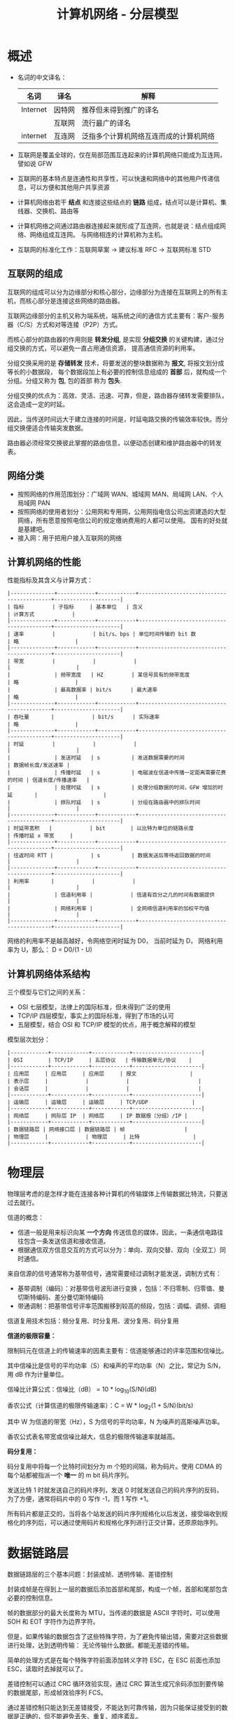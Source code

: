 #+TITLE:      计算机网络 - 分层模型

* 目录                                                    :TOC_4_gh:noexport:
- [[#概述][概述]]
  - [[#互联网的组成][互联网的组成]]
  - [[#网络分类][网络分类]]
  - [[#计算机网络的性能][计算机网络的性能]]
  - [[#计算机网络体系结构][计算机网络体系结构]]
- [[#物理层][物理层]]
- [[#数据链路层][数据链路层]]
  - [[#crc-循环效验][CRC 循环效验]]
  - [[#模-2-运算][模 2 运算]]
  - [[#csmacd-协议][CSMA/CD 协议]]
- [[#网络层][网络层]]
  - [[#分类的-ip-地址][分类的 IP 地址]]
  - [[#arp-协议][ARP 协议]]
  - [[#ip-数据报的格式][IP 数据报的格式]]
  - [[#ip-层分组转发算法][IP 层分组转发算法]]
  - [[#划分子网][划分子网]]
  - [[#子网分组转发][子网分组转发]]
  - [[#构造超网][构造超网]]
  - [[#rip-协议和-ospf-协议][RIP 协议和 OSPF 协议]]
- [[#运输层][运输层]]
- [[#应用层][应用层]]

* 概述
  + 名词的中文译名：
    |----------+--------+----------------------------------------|
    | 名词     | 译名   | 解释                                   |
    |----------+--------+----------------------------------------|
    | Internet | 因特网 | 推荐但未得到推广的译名                 |
    |          | 互联网 | 流行最广的译名                         |
    | internet | 互连网 | 泛指多个计算机网络互连而成的计算机网络 |
    |----------+--------+----------------------------------------|

  + 互联网是覆盖全球的，仅在局部范围互连起来的计算机网络只能成为互连网，譬如说 GFW

  + 互联网的基本特点是连通性和共享性，可以快速和网络中的其他用户传递信息，可以方便和其他用户共享资源

  + 计算机网络由若干 *结点* 和连接这些结点的 *链路* 组成，结点可以是计算机、集线器、交换机、路由等

  + 计算机网络之间通过路由器连接起来就形成了互连网，也就是说：结点组成网络、网络组成互连网。
    与网络相连的计算机称为主机。

  + 互联网的标准化工作：互联网草案 -> 建议标准 RFC -> 互联网标准 STD

** 互联网的组成
   互联网的组成可以分为边缘部分和核心部分，边缘部分为连接在互联网上的所有主机，而核心部分是连接这些网络的路由器。
  
   互联网边缘部分的主机又称为端系统，端系统之间的通信方式主要有：客户-服务器（C/S）方式和对等连接（P2P）方式。

   而核心部分的路由器的作用则是 *转发分组*, 是实现 *分组交换* 的关键构建，通过分组交换的方式，可以避免一直占用通信资源，
   提高通信资源的利用率。

   分组交换采用的是 *存储转发* 技术，将要发送的整块数据称为 *报文*, 将报文划分成等长的小数据段，
   每个数据段加上有必要的控制信息组成的 *首部* 后，就构成一个分组。分组又称为 *包*, 包的首部 称为 *包头*.

   分组交换的优点为：高效、灵活、迅速、可靠，但是，路由器存储转发需要排队，这会造成一定的时延。

   因此，当传送时间远大于建立连接的时间是，时延电路交换的传输效率较快。而分组交换便适合传输突发数据。

   路由器必须经常交换彼此掌握的路由信息，以便动态创建和维护路由器中的转发表。
   
** 网络分类
   + 按照网络的作用范围划分：广域网 WAN、城域网 MAN、局域网 LAN、个人局域网 PAN
   + 按照网络的使用者划分：公用网和专用网，公用网指电信公司出资建造的大型网络，所有愿意按照电信公司的规定缴纳费用的人都可以使用。
     国有的好处就是基建吧。
   + 接入网：用于把用户接入互联网的网络

** 计算机网络的性能
   性能指标及其含义与计算方式：
   #+begin_example
     |--------------+------------+------------+------------------------------------------+---------------------|
     | 指标         | 子指标     | 基本单位   | 含义                                     | 计算方式            |
     |--------------+------------+------------+------------------------------------------+---------------------|
     | 速率         |            | bit/s、bps | 单位时间传输的 bit 数                    | 略                  |
     |--------------+------------+------------+------------------------------------------+---------------------|
     | 带宽         |            |            |                                          |                     |
     |              | 频带宽度   | HZ         | 某信号具有的频带宽度                     | 略                  |
     |              | 最高数据率 | bit/s      | 最大速率                                 | 略                  |
     |--------------+------------+------------+------------------------------------------+---------------------|
     | 吞吐量       |            | bit/s      | 实际速率                                 | 略                  |
     |--------------+------------+------------+------------------------------------------+---------------------|
     | 时延         |            |            |                                          |                     |
     |              | 发送时延   | s          | 发送数据需要的时间                       | 数据帧长度/发送速率 |
     |              | 传播时延   | s          | 电磁波在信道中传播一定距离需要花费的时间 | 信道长度/传播速率   |
     |              | 处理时延   | s          | 处理分组数据的时间，GFW 增加的时延       |                     |
     |              | 排队时延   | s          | 分组在路由器中的排队时间                 |                     |
     |--------------+------------+------------+------------------------------------------+---------------------|
     | 时延带宽积   |            | bit        | 以比特为单位的链路长度                   | 传播时延 x 带宽     |
     |--------------+------------+------------+------------------------------------------+---------------------|
     | 往返时间 RTT |            | s          | 数据发送后等待返回数据的时间             |                     |
     |--------------+------------+------------+------------------------------------------+---------------------|
     | 利用率       |            |            |                                          |                     |
     |              | 信道利用率 |            | 信道有百分之几的时间有数据提供           |                     |
     |              | 网络利用率 |            | 全网络信道利用率的加权平均值             |                     |
     |--------------+------------+------------+------------------------------------------+---------------------|
   #+end_example

   网络的利用率不是越高越好，令网络空闲时延为 D0， 当前时延为 D， 网络利用率为 U，那么： D = D0/(1 - U)

** 计算机网络体系结构
   三个模型与它们之间的关系：
   + OSI 七层模型，法律上的国际标准，但未得到广泛的使用
   + TCP/IP 四层模型，事实上的国际标准，得到了市场的认可
   + 五层模型，结合 OSI 和 TCP/IP 模型的优点，用于概念解释的模型

   模型层次划分：
   #+begin_example
     |------------+------------+------------+----------------------|
     | OSI        | TCP/IP     | 五层协议   | 传输数据单元/协议    |
     |------------+------------+------------+----------------------|
     | 应用层     | 应用层     | 应用层     | 报文                 |
     | 表示层     |            |            |                      |
     | 会话层     |            |            |                      |
     |------------+------------+------------+----------------------|
     | 运输层     | 运输层     | 运输层     | TCP/UDP              |
     |------------+------------+------------+----------------------|
     | 网络层     | 网际层 IP  | 网络层     | IP 数据报（分组）/IP |
     |------------+------------+------------+----------------------|
     | 数据链路层 | 网络接口层 | 数据链路层 | 帧                   |
     | 物理层     |            | 物理层     | 比特                 |
     |------------+------------+------------+----------------------|
   #+end_example

* 物理层
  物理层考虑的是怎样才能在连接各种计算机的传输媒体上传输数据比特流，只要送过去就行。
  
  信道的概念：
  + 信道一般是用来标识向某 *一个方向* 传送信息的媒体，因此，一条通信电路往往包含一条发送信道和接收信道。
  + 根据通信双方信息交互的方式可以分为：单向、双向交替、双向（全双工）同时通信。

  来自信源的信号通常称为基带信号，通常需要经过调制才能发送，调制方式有：
  + 基带调制（编码）：对基带信号波形进行变换 ，包括：不归零制、归零值、曼切斯特编码、差分曼切斯特编码
  + 带通调制：把基带信号评率范围搬移到较高的频段，包括：调幅、调频、调相

  信道复用技术包括：频分复用、时分复用、波分复用、码分复用

  *信道的极限容量：*
  
  限制码元在信道上的传输速率的因素主要有：信道能够通过的评率范围和信噪比。

  其中信噪比是信号的平均功率（S）和噪声的平均功率（N）之比，常记为 S/N，用 dB 作为计量单位。

  信噪比计算公式：信噪比（dB） = 10 * log_10(S/N)(dB)

  香农公式（计算信道的极限传输速率）：C = W * log_2(1 + S/N)(bit/s)
  
  其中 W 为信道的带宽（Hz），S 为信号的平均功率，N 为噪声的高斯噪声功率。

  香农公式表名带宽或信噪比越大，信息的极限传输速率就越高。

  *码分复用：*
  
  码分复用中将每一个比特时间划分为 m 个短的间隔，称为码片。使用 CDMA 的每个站都被指派一个 *唯一* 的 m bit 码片序列。

  发送比特 1 时就发送自己的码片序列，发送 0 时就发送自己的码片序列的反码，为了方便，通常将码片中的 0 写作 -1，而 1 写作 +1。

  所有码片都是正交的，当将各个站发送的码片序列规格化以后发送，接受端收到规格化的序列后，可以通过使用码片和规格化序列进行正交计算，还原原始序列。

* 数据链路层
  数据链路层的三个基本问题：封装成帧、透明传输、差错控制

  封装成帧是在得到上一层的数据后添加首部和尾部，构成一个帧，首部和尾部包含必要的控制信息。

  帧的数据部分的最大长度称为 MTU，当传递的数据是 ASCII 字符时，可以使用 SOH 和 EOT 字符作为边界字符。

  但是，如果传输的数据包含了这些特殊字符，为了避免传输出错，需要对这些数据进行处理，达到透明传输：
  无论传输什么数据，都能无差错的传输。

  简单的处理方式是在每个特殊字符前面添加转义字符 ESC，在 ESC 前面也添加 ESC，读取时去掉就可以了。

  差错控制可以通过 CRC 循环效验实现，通过 CRC 算法生成冗余码添加到要传输的数据尾部，形成帧效验序列 FCS。

  通过差错控制只能达到无差错接受，不能达到可靠传输，因为只能保证接受到的数据是正确的，但不能避免丢失、重复、顺序紊乱。

  需要注意不同协议传输的帧是不一样的：
  + 点对点协议 - PPP 帧
  + 以太网-广播信道 - MAC 帧

  注意事项：
  + 路由器连接多少个网络就有多少个 MAC 地址


** CRC 循环效验
   假设需要校验的数据为 M，除数为 P，P 的位数为 N，那么 CRC 效验过程为：
   1. 在数据 M 尾添加 N - 1 个零作为被除数
   2. 被除数模 2 除以 P，得到的 *余数* 添加到 M 的末尾
   3. 接收方将得到的数据模 2 除以除数 P，判断得到的余数是否为 0

   表示除数的方式：
   P(X) = X^3 + X^2 + 1, P = 1101, 最高位对应 X^3，对低位对应 X^0

   取商的方式：根据余数判断，余数首位是什么就商什么

** 模 2 运算
   模 2 运算的核心就是异或运算：
   |-----------+---------------------------------------|
   | 运算      | 规则                                  |
   |-----------+---------------------------------------|
   | 模 2 加法 | 异或                                  |
   | 模 2 减法 | 异或                                  |
   | 模 2 乘法 | 将每步的中间结果用模 2 加法的方式相加 |
   | 模 2 除法 | 每步使用模 2 减法进行运算             |
   |-----------+---------------------------------------|   

** CSMA/CD 协议
   CSMA/CD 协议的特点：
   1) 多点接入：说明这是总线网络，许多计算机以多点接入的方式连接在一根总线上
   2) 载波监听：无论是在发送前还是在发送中，每个站点都必须不听地检测信道，查看总线上是否有其他计算机在发送数据
   3) 碰撞检测：边发送边监听，如果在两倍总线端到端的传播时延内收到数据，说明发生了碰撞

   两倍总线端到端的传播时延被称为争用期，如果在争用期检测到碰撞，就延迟发送。

   使用 CSMA/CD  协议的站点不肯能同时发送和接收，因此只能进行双向交替（半全工）通信。

* 网络层
  网络层向上只提供简单灵活的、无连接的、尽最大努力交付的数据包服务，即：网络层不提供服务质量的承诺。

  直接交付与间接交付：
  + 直接交付：当目标主机就在本网络，就直接将数据报发送给目标主句，不经过路由器转发
  + 间接交付：当目标主机不在本网络，就将数据报交付给路由器间接转发

** 分类的 IP 地址
   分类的 IP 地址将 IP 地址划分为 5 类，分别为 A、B、C、D、E 类，其中：
   + A、B、C 类地址为单播地址，属于最常用的地址
   + D 类地址为多播地址，即：一对多通信
   + E 类地址属于保留地址
     
   划分方式是将 IP 地址划分为两个部分，分别为网络号和主机号，不同网络的类型通过前缀区分。

   A、B、C 三类网络地址中的保留地址：
   |------+-----------------+--------------------------------------------------------------------------|
   | 分类 |        保留地址 | 解释                                                                     |
   |------+-----------------+--------------------------------------------------------------------------|
   | A    |         0.0.0.0 | 网络号全为零表示本网络，主机号全为零表示本主机，即：表示本网络上的本主机 |
   |      | 127.xxx.xxx.xxx | 网络号为 127，保留作为本地软件环回测试地址                               |
   |------+-----------------+--------------------------------------------------------------------------|
   | B    |       128.0.0.0 | 保留不做指派，最小网络地址为 128.1.0.0                                   |
   |------+-----------------+--------------------------------------------------------------------------|
   | C    |       192.0.0.0 | 保留不做指派，最小网络地址为 192.1.0.0                                   |
   |------+-----------------+--------------------------------------------------------------------------|

   除了网络地址的划分以外，还有主机地址的划分，其中，主机号全为 0 和主机号全为 1 的地址都是不划分的。
   分别用作表示本主机和本网络上的所有主机使用。

   特殊的 IP 地址汇总：
   1) 网络号全为 0 的 IP 地址，只存在于 A 类地址之中，表示本网络，只能作为源地址使用
   2) 主机号全为 0 的 IP 地址，表示本主机
   3) 主机号全为 1 的 IP 地址，表示本网络上的所有主机，只能作为广播地址使用
   4) 网络号为 127 的 IP 地址，只存在于 A 类地址之中，用于本地软件的环回测试
   5) IP 地址 255.255.255.255，网络号和主机号都是 1，用于在本网络上进行广播，只能作为目的地址

   IP 地址的重要特点：
   1) IP 地址管理机构只分配网络号，主机号有分配到网络号的机构进行分配，路由器也只根据网络号转发分组
   2) 一台主机连接到两个物理上时必然存在两个 IP 地址，两个地址的网络号必然不同
   3) 一个网络是值具有相同网络号的主机的集合，也就是说，只要网络号一样，不管你是怎么连起来的，就都是一个网络
   4) 所有分配到网络号的网络都是平等的

** ARP 协议
   主机在连接到不同的网络时 IP 地址会发生改变，但是 MAC 地址不会发生变化，而底层发送数据依赖的也是 MAC 地址，
   使用 IP 的原因主要是为了屏蔽底层的细节。

   因此，发送数据报时还需要找到目标 IP 对应的 MAC 地址，这一点通过 ARP 协议完成。

   ARP 协议全称为地址解析协议，其工作原理十分简单：
   1) 在每一台主机上都设有一个 ARP 高速缓存，里面保存有本局域网上的各主机和路由器的 IP 地址到 MAC 地址的映射表
   2) 发送数据报找不到目标 IP 的 MAC 地址时，就向本局域网上的所有主机发送广播，符合目标 IP 地址的主机将自己的 MAC 发送回来
   3) 当目标 IP 不在本局域网上时，就由路由器来转发数据报，进而间接获取目标主机的 MAC 地址

   ARP 分组的格式：
   + 请求分组：本机 IP，本机硬件地址，目标 IP
   + 响应分组：本机 IP，本机硬件地址

   使用 ARP 的四种典型情况：
   |--------+--------------------+----------------------------------------------------|
   | 发送方 | 目标               | 操作                                               |
   |--------+--------------------+----------------------------------------------------|
   | 主机   | 同网络上的其他主机 | 直接发送请求分组，等待响应                         |
   | 主机   | 其他网络上的主机   | 发送请求分组（广播）给路由器，剩下工作由路由器完成 |
   | 路由器 | 同网络上的主机     | 直接发送请求分组，等待响应                         |
   | 路由器 | 其他网络上的主机   | 发送请求分组（广播）给另一个路由器                 |
   |--------+--------------------+----------------------------------------------------|
   
** IP 数据报的格式
   IP 数据报中的重要字段：
   + 标识：相同数据报的标识相同，当数据报在底层被分组时，可以保证在接受时将相同的数据报组合起来
   + 标志：标志位 MF 表示该分组后面是否还存在分片，标志位 DF 表示是否允许分片
   + 片偏移：表示较长的分组在分片后，某片在原分组中的相对位置。每个数据分片的长度必然为 8 字节的整数倍，
     发送的分片的实际大小还需要加上 IP 数据报首部的大小（20 字节）。
   + 生长时间 TTL：允许经过的最大跳数，避免数据报一直在网络上跳
   + 首部校验和：只检验数据报首部，不检验数据部分，计算方式如下：
     1) 先把 IP 数据报首部划分为 16 位字的序列，并将校验和字段置为 0
     2) 用反码算术运算吧所有 16 位子序列相加，将得到的 *和的反码* 写入校验和字段
     3) 接收方直接将首部划分得到的 16 为子序列相加取反，如果结果为 0，则效验通过
        
   反码相加：就是二进制加法，只不过最高位相加产生进位的话计算结果要加 1

   更多内容请参考：计算机网络第七版 - 谢希仁 - P128

** IP 层分组转发算法
   路由表中包含的条目：目的网络地址和下一跳地址：
   1) 从数据包首部得到目标主机的网络地址 N
   2) 如果 N 就是与路由器相连的网络就直接交付，否则进行间接交付，执行 3
   3) 如果路由表中存在和目标 IP 相同的特定 *主机路由*, 就把数据报发送给指定的下一跳路由，否则执行 4
   4) 如果路由表中存在到的网络 N 的路由，就把数据报发送给指定的下一跳路由，否则执行 5
   5) 如果路由表中存在默认路由，就将数据包转发给默认路由，否则执行 6
   6) 报告转发分组出错

** 划分子网
   划分子网的方法是从主机号借几位来作为 *子网号*, 因此，划分子网的 IP 格式为：网络号 + 子网号 + 主机号。

   通过将 IP 地址和子网掩码进行与运算可以得到目标网络号（网络号 + 子网号）。这种划分方式仍然要除去主机号全为 1 和全为 0 的主机号。

   子网可以拥有的主机数为：2 ** 子网位数 - 2

   子网的划分虽然会减少网络上主机的数量，但是能够增加 IP 空间的利用率。

** 子网分组转发
   路由表中包含的条目：目的网络地址、子网掩码和下一跳地址：
   1) 从数据包首部得到目标 IP 地址 D
   2) 先将 D 与路由器直接相连的网络逐个检查，用各网络的子网掩码和 D 进行与运算，如果网络地址匹配，就直接交付，否则执行 3
   3) 如果路由表中存在和目标 IP 相同的特定 *主机路由*, 就把数据报发送给指定的下一跳路由，否则执行 4
   4) 对路由器中的每一行，用其中的子网掩码和 D 进行与运算，得到网络地址 N，如果和该行匹配，就转发到指明的下一跳路由器，否则执行 5
   5) 如果路由表中存在默认路由，就将数据包转发给默认路由，否则执行 6
   6) 报告转发分组出错

** 构造超网
   CIDR 无分类编制，IP 地址组成为：网络前缀 + 主机号，每个 CIDR 网络必然存在子网掩码，根据子网掩码的长度使用斜线记法。

   子网掩码的长度表示有多少个 1.

   斜线记法：IP 地址/子网掩码长度，比如：0.0.0.0/0

   可以通过：网络号* 的形式表示该网络中的任意主机，如：000101000*

   CIDR 编制中主机号全 0 和 全 1 依然为保留地址。
   
   CIDR 分组的转发方式和子网分组转发基本相同，只不过，可能存在多个匹配网络地址的情况，这时取最长匹配目标转发。

   比如：206.0.71.130 同时和 206.0.68.0/22 和 206.0.71.128/25 相匹配，此时取 206.0.71.128/25

** RIP 协议和 OSPF 协议
   RIP 协议和 OSPF 协议都是路由选择算法，当多个路由都可以到的目标网络时，就需要通过路由选择算法选择一个更加高效快速的路由。

   RIP 协议和相邻的路由交换路由表信息，每间隔一段时间就进行一次交换。

   RIP 使用的方法是距离向量算法，其中距离通常用 *跳数* 来衡量，对每个相邻路由法过来的 RIP 报文，进行以下操作：
   1) 对于地址 X 的相邻路由发来的 RIP 报文，首先把报文所有项目中的下一跳地址都修改为 X，并将距离加 1.
   2) 根据报文中的目标网络进行更新操作：
      + 路由表中无该目标网络，就添加到路由表
      + 路由表中有该目标网络，下一跳和 X 相同，进行更新
      + 路由表中有该目标网络，下一跳和 X 不同，比较更新
   3) 若连续三分钟没有收到相邻路由器的更新路由表，就把此路由表记为不可达的路由器，及把距离设为 16

   报文包含：目标网络，距离，下一跳路由器
   
   OSPF 协议会将相邻路由的状态信息发送至所有路由器，路由器将保存所有信息，然后根据保存的数据构造出路由表，可以用 Dijkstra 算法实现。

   和 RIP 协议的差别：
   + OSPF 向所有路由器发送信息，RIP 只想相邻路由发送信息
   + OSPF 发送的是链路状态信息，RIP 发送的是到所有网络的距离和下一跳路由器
   + OSPF 只有在链路状态变化时才进行发送，RIP 每隔一段时间发送一次

* 运输层
  请参考：计算机网络第七版 - 谢希仁 - P203

* 应用层
  使用 UDP 和 TCP 协议的各种应用程序和应用层协议：
  |----------------+------------+------------|
  | 应用           | 应用层协议 | 运输层协议 |
  |----------------+------------+------------|
  | 域名解析       | DNS        | UDP        |
  | 电子邮件       | SMTP       | TCP        |
  | 万维网         | HTTP       | TCP        |
  | 文件传送       | FTP        | TCP        |
  | 远程终端接入   | TELNET     | TCP        |
  | 路由选择协议   | RIP        | UDP        |
  | IP 地址配置    | DHCP       | UDP        |
  | 文件传送       | TFTP       | UDP        |
  | 网络管理       | SNMP       | UDP        |
  | 远程文件服务器 | NFS        | UDP        |
  | IP 电话        | 专用协议   | UDP        |
  | 流式多媒体通信 | 专用协议   | UDP        |
  | 多播           | IGMP       | UDP        |
  |----------------+------------+------------|

  更多内容请参考：计算机网络第七版 - 谢希仁 - P251
    
